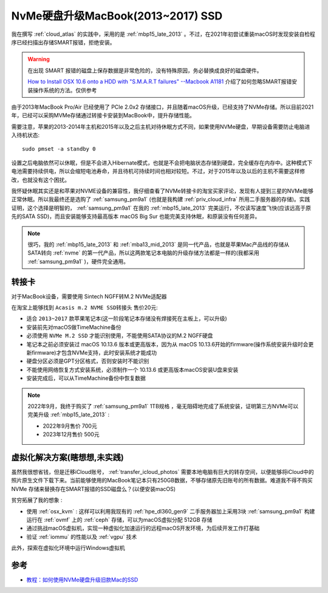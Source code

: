 .. _macbook_nvme:

====================================
NvMe硬盘升级MacBook(2013~2017) SSD
====================================

我在撰写 :ref:`cloud_atlas` 的实践中，采用的是 :ref:`mbp15_late_2013` 。不过，在2021年初尝试重装macOS时发现安装自检程序已经扫描出存储SMART报错，拒绝安装。

.. warning::

   在出现 SMART 报错的磁盘上保存数据是非常危险的，没有特殊原因，务必替换成良好的磁盘硬件。

   `How to Install OSX 10.6 onto a HDD with "S.M.A.R.T failures" --Macbook A1181 <https://www.techsupportforum.com/threads/how-to-install-osx-10-6-onto-a-hdd-with-s-m-a-r-t-failures-macbook-a1181.583692/>`_ 介绍了如何忽略SMART报错安装操作系统的方法。仅供参考

由于2013年MacBook Pro/Air 已经使用了 PCIe 2.0x2 存储接口，并且随着macOS升级，已经支持了NVMe存储。所以目前2021年，已经可以采购MVMe存储通过转接卡安装到MacBook中，提升存储性能。

需要注意，苹果的2013-2014年主机和2015年以及之后主机对待休眠方式不同，如果使用NVMe硬盘，早期设备需要防止电脑进入待机状态::

   sudo pmset -a standby 0

设置之后电脑依然可以休眠，但是不会进入Hibernate模式，也就是不会把电脑状态存储到硬盘，完全缓存在内存中。这种模式下电池需要持续供电，所以会缩短电池寿命，并且待机可持续时间也相对较短。不过，对于2015年以及以后的主机不需要这样修改，也就没有这个困扰。

我怀疑休眠其实还是和苹果对NVME设备的兼容性，我仔细查看了NVMe转接卡的淘宝买家评论，发现有人提到三星的NVMe能够正常休眠。所以我最终还是选购了 :ref:`samsung_pm9a1` (也就是我构建 :ref:`priv_cloud_infra` 所用二手服务器的存储)。实践证明，这个选择是明智的， :ref:`samsung_pm9a1` 在我的 :ref:`mbp15_late_2013` 完美运行，不仅读写速度飞快(应该远高于原先的SATA SSD)，而且安装能够支持最高版本 macOS Big Sur 也能完美支持休眠，和原装没有任何差异。

.. note::

   很巧，我的 :ref:`mbp15_late_2013` 和 :ref:`mba13_mid_2013` 是同一代产品，也就是苹果Mac产品线的存储从SATA转向 :ref:`nvme` 的第一代产品，所以这两款笔记本电脑的升级存储方法都是一样的(我都采用 :ref:`samsung_pm9a1` )，硬件完全通用。

转接卡
========

对于MacBook设备，需要使用 Sintech NGFF转M.2 NVMe适配器

在淘宝上能够找到 ``Acasis m.2 NVME SSD转接头`` 售价20元:

- 适合 ``2013~2017`` 款苹果笔记本(这一阶段笔记本存储没有焊接死在主板上，可以升级)
- 安装前先对macOS做TimeMachine备份
- 必须使用 ``NVMe M.2 SSD`` 才能识别使用，不能使用SATA协议的M.2 NGFF硬盘
- 笔记本之前必须安装过 macOS 10.13.6 版本或更高版本，因为从 macOS 10.13.6开始的firmware(操作系统安装升级时会更新firmware)才包含NVMe支持，此时安装系统才能成功
- 硬盘分区必须是GPT分区格式，否则安装时不能识别
- 不能使用网络恢复方式安装系统，必须制作一个 10.13.6 或更高版本macOS安装U盘来安装
- 安装完成后，可以从TimeMachine备份中恢复数据

.. note::

   2022年9月，我终于购买了 :ref:`samsung_pm9a1` 1TB规格 ，毫无阻碍地完成了系统安装，证明第三方NVMe可以完美升级 :ref:`mbp15_late_2013` :

   - 2022年9月售价 700元
   - 2023年12月售价 500元

虚拟化解决方案(瞎想想,未实践)
==============================

虽然我很想省钱，但是迁移iCloud账号， :ref:`transfer_icloud_photos` 需要本地电脑有巨大的转存空间，以便能够将iCloud中的照片原生文件下载下来。当前能够使用的MacBook笔记本只有250GB数据，不够存储原先旧账号的所有数据。难道我不得不购买 NVMe 存储来替换存在SMART报错的SSD磁盘么？(以便安装macOS)

``贫穷拓展了我的想象`` :

- 使用 :ref:`osx_kvm` : 这样可以利用我现有的 :ref:`hpe_dl360_gen9` 二手服务器加上采用3块 :ref:`samsung_pm9a1` 构建运行在 :ref:`ovmf` 上的 :ref:`ceph` 存储，可以为macOS虚拟分配 512GB 存储
- 通过挑战macOS虚拟机，实现一种虚拟化加速运行的远程macOS开发环境，为后续开发工作打基础
- 验证 :ref:`iommu` 的性能以及 :ref:`vgpu` 技术

此外，探索在虚拟化环境中运行Windows虚拟机

参考
=====

- `教程：如何使用NVMe硬盘升级旧款Mac的SSD <https://www.sohu.com/a/414599050_99956743>`_
